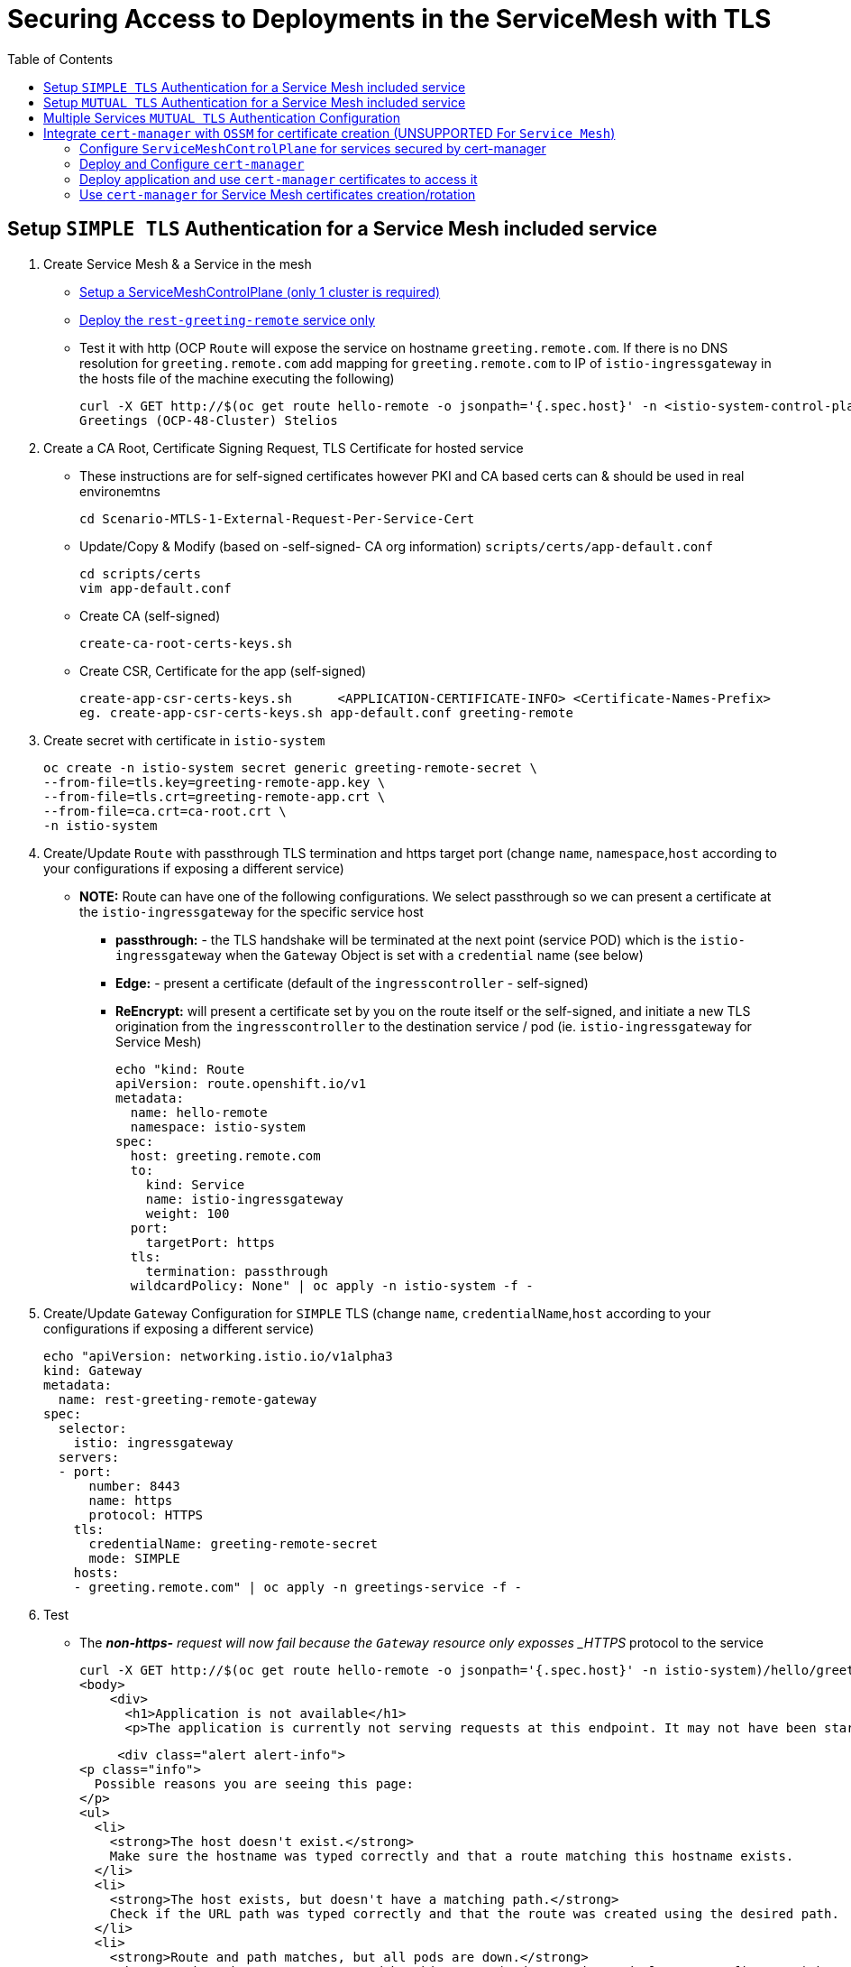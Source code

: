 = Securing Access to Deployments in the ServiceMesh with TLS
:toc:

== Setup `SIMPLE TLS` Authentication for a Service Mesh included service


1. Create Service Mesh & a Service in the mesh

* link:https://github.com/skoussou/servicemesh-playground/tree/main/Scenario-4-Cross-Cluster-Traffic-Management#setup-service-mesh-installation[Setup a ServiceMeshControlPlane (only 1 cluster is required)]
* link:https://github.com/skoussou/servicemesh-playground/tree/main/Scenario-4-Cross-Cluster-Traffic-Management#setup-service-mesh-deployments[Deploy the `rest-greeting-remote` service only]
* Test it with http (OCP `Route` will expose the service on hostname `greeting.remote.com`. If there is no DNS resolution for `greeting.remote.com` add mapping for `greeting.remote.com` to IP of `istio-ingressgateway` in the hosts file of the machine executing the following)

	curl -X GET http://$(oc get route hello-remote -o jsonpath='{.spec.host}' -n <istio-system-control-plane-namespace>)/hello/greeting/Stelios
	Greetings (OCP-48-Cluster) Stelios	

2. Create a CA Root, Certificate Signing Request, TLS Certificate for hosted service

  ** These instructions are for self-signed certificates however PKI and CA based certs can & should be used in real environemtns

	cd Scenario-MTLS-1-External-Request-Per-Service-Cert

  ** Update/Copy & Modify (based on -self-signed- CA org information) `scripts/certs/app-default.conf`

	cd scripts/certs
	vim app-default.conf

  ** Create CA (self-signed)

	create-ca-root-certs-keys.sh
	
  ** Create CSR, Certificate for the app (self-signed)

	create-app-csr-certs-keys.sh 	  <APPLICATION-CERTIFICATE-INFO> <Certificate-Names-Prefix>
	eg. create-app-csr-certs-keys.sh app-default.conf greeting-remote

4. Create secret with certificate in `istio-system`

	oc create -n istio-system secret generic greeting-remote-secret \
	--from-file=tls.key=greeting-remote-app.key \
	--from-file=tls.crt=greeting-remote-app.crt \
	--from-file=ca.crt=ca-root.crt \
	-n istio-system

3. Create/Update `Route` with passthrough TLS termination and https target port (change `name`, `namespace`,`host` according to your configurations if exposing a different service)

  ** *NOTE:* Route can have one of the following configurations. We select passthrough so we can present a certificate at the `istio-ingressgateway` for the specific service host

  *** *passthrough:* - the TLS handshake will be terminated at the next point (service POD) which is the `istio-ingressgateway` when the `Gateway` Object is set with a `credential` name (see below)
  *** *Edge:* - present a certificate (default of the `ingresscontroller` - self-signed)
  *** *ReEncrypt:* will present a certificate set by you on the route itself or the self-signed, and initiate a new TLS origination from the `ingresscontroller` to the destination service / pod (ie. `istio-ingressgateway` for Service Mesh)

	echo "kind: Route
	apiVersion: route.openshift.io/v1
	metadata:
	  name: hello-remote
	  namespace: istio-system
	spec:
	  host: greeting.remote.com
	  to:
	    kind: Service
	    name: istio-ingressgateway
	    weight: 100
	  port:
	    targetPort: https
	  tls:
	    termination: passthrough
	  wildcardPolicy: None" | oc apply -n istio-system -f -

4. Create/Update `Gateway` Configuration for `SIMPLE` TLS (change `name`, `credentialName`,`host` according to your configurations if exposing a different service)

	echo "apiVersion: networking.istio.io/v1alpha3
	kind: Gateway
	metadata:
	  name: rest-greeting-remote-gateway
	spec:
	  selector:
	    istio: ingressgateway
	  servers:
	  - port:
	      number: 8443
	      name: https
	      protocol: HTTPS
	    tls:
	      credentialName: greeting-remote-secret
	      mode: SIMPLE	      
	    hosts:
	    - greeting.remote.com" | oc apply -n greetings-service -f -

5. Test

* The *_non-https-* request will now fail because the `Gateway` resource only exposses _HTTPS_ protocol to the service

	curl -X GET http://$(oc get route hello-remote -o jsonpath='{.spec.host}' -n istio-system)/hello/greeting/Stelios
	<body>
	    <div>
	      <h1>Application is not available</h1>
	      <p>The application is currently not serving requests at this endpoint. It may not have been started or is still starting.</p>

	      <div class="alert alert-info">
		<p class="info">
		  Possible reasons you are seeing this page:
		</p>
		<ul>
		  <li>
		    <strong>The host doesn't exist.</strong>
		    Make sure the hostname was typed correctly and that a route matching this hostname exists.
		  </li>
		  <li>
		    <strong>The host exists, but doesn't have a matching path.</strong>
		    Check if the URL path was typed correctly and that the route was created using the desired path.
		  </li>
		  <li>
		    <strong>Route and path matches, but all pods are down.</strong>
		    Make sure that the resources exposed by this route (pods, services, deployment configs, etc) have at least one pod running.
		  </li>
		</ul>
	      </div>
	    </div>
	  </body>
	

* The *_https_* request will fail as it is expected that the client should accept the presented certificate

	curl -X GET https://$(oc get route hello-remote -o jsonpath='{.spec.host}' -n istio-system)/hello/greeting/Stelios
	curl: (60) SSL certificate problem: unable to get local issuer certificate
	More details here: https://curl.haxx.se/docs/sslcerts.html
	curl failed to verify the legitimacy of the server and therefore could not
	establish a secure connection to it. To learn more about this situation and
	how to fix it, please visit the web page mentioned above.

* The *_https_* request with explicitly ignoring the presented certificate (-k , insecure Allow insecure server connections when using SSL) will succeed

	curl -k -X GET https://$(oc get route hello-remote -o jsonpath='{.spec.host}' -n istio-system)/hello/greeting/Stelios
	Greetings (OCP-48-Cluster) Stelios


== Setup `MUTUAL TLS` Authentication for a Service Mesh included service

1. Create client certificates

	../scripts/certs/create-client-certs-keys.sh  <Certificate-Names-Prefix>
	eg. ../scripts/certs/create-client-certs-keys.sh curl
	
2. Create/Update `Gateway` Configuration for `MUTUAL` TLS (change `name`, `credentialName`,`host` according to your configurations if exposing a different service)

	echo "apiVersion: networking.istio.io/v1alpha3
	kind: Gateway
	metadata:
	  name: rest-greeting-remote-gateway
	spec:
	  selector:
	    istio: ingressgateway
	  servers:
	  - port:
	      number: 8443
	      name: https
	      protocol: HTTPS
	    tls:
	      credentialName: greeting-remote-secret
	      mode: MUTUAL	      
	    hosts:
	    - greeting.remote.com" | oc apply -n greetings-service -f -


3. Call with `SIMPLE` TLS handshake fails

	curl -k -X GET https://$(oc get route hello-remote -o jsonpath='{.spec.host}' -n istio-system)/hello/greeting/Stelios
	curl: (56) OpenSSL SSL_read: error:1409445C:SSL routines:ssl3_read_bytes:tlsv13 alert certificate required, errno 0


4. Call	with `MTLS` TLS handshake the securted Service Mesh service.

	curl -v -X GET --cacert ca-root.crt --key client.key --cert client.pem https://<ROUTE_URL>	
	eg. curl -v -X GET --cacert ca-root.crt --key curl-client.key --cert curl-client.crt https://$(oc get route hello-remote -o jsonpath='{.spec.host}' -n istio-system)/hello/greeting/Stelios
	
	
== Multiple Services `MUTUAL TLS` Authentication Configuration

*Purpose:* Showcase configuration and setup of multiple services secured via `passthrough` OCP `Route` and certificate per service defined in common `Gateway` resource

1. Create New Service certificates

* Once the above has been successful add an additional service	

  ** Update/Copy & Modify (based on -self-signed- CA org information) `scripts/certs/app-default.conf` changing CN, Commonname, DNS.1 to `hello.openshift.com`

	cd scripts/certs
	cp app-default.conf app-hello-openshift.conf 
	
  ** Create CSR, Certificate for the app (self-signed)

	create-app-csr-certs-keys.sh 	  <APPLICATION-CERTIFICATE-INFO> <Certificate-Names-Prefix>
	eg. create-app-csr-certs-keys.sh app-hello-openshift.conf  hello-openshift

* Create secret with the `hello-openshift-app` certificate in `istio-system`

	oc create -n istio-system secret generic hello-openshift-secret \
	--from-file=tls.key=hello-openshift-app.key \
	--from-file=tls.crt=hello-openshift-app.crt \
	--from-file=ca.crt=ca-root.crt \
	-n istio-system

3.  Deploy the service link:https://github.com/skoussou/servicemesh-playground/tree/main/Scenario-0-Deploy-In-ServiceMesh#hello-openshift[hello-openshift]

* Expose *_https_* for both `rest-greeting-remote` and `hello-openshift` services in a commmon `Gateway` resource against separate certificates  

	echo "apiVersion: networking.istio.io/v1alpha3
	kind: Gateway
	metadata:
	  name: rest-greeting-remote-gateway
	spec:
	  selector:
	    istio: ingressgateway
	  servers:
	  - port:
	      number: 443
	      name: rest-greeting-remote
	      protocol: HTTPS
	    tls:
	      credentialName: greeting-remote-secret
	      mode: MUTUAL      
	    hosts:
	    - greeting.remote.com
	  - port:
	      number: 443
	      name: hello-remote
	      protocol: HTTPS
	    tls:
	      credentialName: hello-openshift-secret
	      mode: MUTUAL      
	    hosts:
	    - hello.openshift.com" | oc apply -n greetings-service -f -    


4. Test (using the same client certificate since we are using same CA)

	watch -n 2 curl -v -X GET --cacert ca-root.crt --key curl-client.key --cert curl-client.crt https://hello.openshift.com
	Hello OpenShift!

	watch -n 2 curl -v -X GET --cacert ca-root.crt --key curl-client.key --cert curl-client.crt https://$(oc get route hello-remote -o jsonpath='{.spec.host}' -n istio-system)/hello/greeting/Stelios
	Greetings (OCP-48-Cluster) Stelios




== Integrate `cert-manager` with `OSSM` for certificate creation (UNSUPPORTED For `Service Mesh`)

Purpose: Showcase additional `ServiceMeshControlPlane` capabilities for security

* *Aim 1:* Use `cert-manager` as a certificate issuer when exposing Service Mesh workloads to the outside world (*_https_*). (xref:anchor-1[Achieved here])
* *Aim 2:* Use `cert-manager` as an issuer ??? they wont use the self-signed certificates that the mesh uses by default (xref:anchor-2[Note Achieved but described here])


=== Configure `ServiceMeshControlPlane` for services secured by cert-manager

* Create `ServiceMeshControlPlane`, `Namespace` for the service, `ServiceMeshMemberRoll` in one step by

	cd Scenario-MTLS-1-External-Request-Per-Service-Cert
	create-sm-for-cert-manager-use-case.sh <APPLICATION_NAMESPACE> <ISTIO_NAMESPACE>

* Service Mesh `Namespace` Resource

	oc new-project istio-system-certs

* `ServiceMeshControlPlane` Resource

	echo "apiVersion: maistra.io/v2
	kind: ServiceMeshControlPlane
	metadata:
	  name: tenant-certs
	spec:
	  policy:
	    type: Istiod
	  addons:
	    grafana:
	      enabled: true
	    jaeger:
	      install:
		storage:
		  type: Memory
	    kiali:
	      enabled: true
	    prometheus:
	      enabled: true
	  general:
	    logging:
	      logAsJSON: true
	  profiles:
	    - default
	  proxy:
	    accessLogging:
	      file:
		name: /dev/stdout
	    networking:
	      trafficControl:
		inbound: {}
		outbound:
		  policy: REGISTRY_ONLY
	  telemetry:
	    type: Istiod
	  tracing:
	    sampling: 10000
	    type: Jaeger
	  version: v2.1" | oc apply -n istio-system-certs -f -  

* Application `Namespace` Resource

	oc new-project hello
	
* `ServiceMeshMemberRoll` Resource to 'hello' to the service mesh

	echo "apiVersion: maistra.io/v1
	kind: ServiceMeshMemberRoll
	metadata:
	  namespace: istio-system-certs
	  name: default
	spec:
	  members:
	    - hello" | oc apply -n istio-system-certs -f -  

=== Deploy and Configure `cert-manager`

WARNING: Aside from the use of cert-manager a NON-SUPPORTED configuration at the moment the following is a setup with *_Self-Signed_* issuer. `cert-manager` offers many different link:https://cert-manager.io/docs/configuration/[issuer configurations].

* Create all the following in one step by executing

	cd Scenario-MTLS-1-External-Request-Per-Service-Cert
	scripts/certs/add-configure-certs-manager.sh <ISTIO_NAMESPACE>

* Or

** Create subscription for `cert-manager` operator

	echo "apiVersion: operators.coreos.com/v1alpha1
	kind: Subscription
	metadata:
	  name: cert-manager-operator
	  namespace: openshift-operators
	spec:
	  channel: stable
	  installPlanApproval: Automatic
	  name: cert-manager-operator
	  source: certified-operators
	  sourceNamespace: openshift-marketplace
	  startingCSV: cert-manager-operator.v1.1.0" | oc apply -f - 

** Create `cert-manager`

	echo "apiVersion: operator.cert-manager.io/v1alpha1
	kind: CertManager
	metadata:
	  name: cert-manager
	spec: {} | oc apply -n istio-system-certs -f -  
	
** Create Self-Signed `issuer` from link:https://cert-manager.io/docs/configuration/selfsigned/[selfsigned configs] (see also link:../scripts/certs/certs-manager-self-signed-issuer.yaml[certs-manager-self-signed-issuer.yaml])

[[anchor-1]]
	    
=== Deploy application and use `cert-manager` certificates to access it

* Deploy the service link:https://github.com/skoussou/servicemesh-playground/tree/main/Scenario-0-Deploy-In-ServiceMesh#hello-openshift[hello-openshift]

* Create the following in one step by executing:

	cd Scenario-MTLS-1-External-Request-Per-Service-Cert
	scripts/certs/add-configure-certs-manager.sh <APP_NAMESPACE> <ISTIO_NAMESPACE> <HOSTNAME> <SECRET_NAME>
	eg. scripts/certs/add-configure-certs-manager.sh hello istio-system-certs hello-ocp.com hello-openshift-cert 

* Create certificate with `cert-manager` for service `hello-openshift`

	echo "apiVersion: cert-manager.io/v1
	kind: Certificate
	metadata:
	  name: hello-openshift-cert
	spec:
	  secretName: hello-openshift-cert
	  commonName: hello-ocp.com
	  issuerRef:
	    name: selfsigned-issuer
	    kind: ClusterIssuer	    
	  dnsNames:
	  - hello-ocp.com" | oc apply -n istio-system-certs -f - 
	  
** Some Troubleshooting commands in case the certificate is not created
*** a) Check the outcome of the `Certificate` creation under the `status` section

	oc describe Certificate
	
*** b) Look here for more link:https://cert-manager.io/docs/faq/troubleshooting/[Troubleshooting advice	]

* Create `Gateway` Resource for TLS access utilizing the `hello-openshift-cert` secret

	echo "apiVersion: networking.istio.io/v1alpha3
	kind: Gateway
	metadata:
	  name: hello-openshift-gateway
	spec:
	  selector:
	    istio: ingressgateway
	  servers:
	  - port:
	      number: 443
	      name: https
	      protocol: HTTPS
	    tls:
	      mode: SIMPLE
	      credentialName: hello-openshift-cert 
	    hosts:
	    - hello-ocp.com" | oc apply -n hello -f - 

* Create `VirtualService` for `hello-openshift`

	echo "apiVersion: networking.istio.io/v1beta1
	kind: VirtualService
	metadata:
	  name: hello-openshift
	spec:
	  gateways:
	  - hello-openshift-gateway
	  - mesh
	  hosts:
	  - hello-ocp.com
	  http:
	  - match:
	    - uri:
		exact: /
	    route:
	    - destination:
		host: hello-openshift
		port:
		  number: 8080" | oc apply -n hello -f -   
		  
* Create `Route` with TLS `pasthrough` strategy and with hostname utilized in the creation of the cert-manager `certificate`		  

	echo "kind: Route
	apiVersion: route.openshift.io/v1
	metadata:
	  name: hello-ocp
	spec:
	  host: hello-ocp.com
	  to:
	    kind: Service
	    name: istio-ingressgateway
	    weight: 100
	  port:
	    targetPort: https
	  tls:
	    termination: passthrough
	  wildcardPolicy: None" | oc apply -n istio-system-certs -f -		  
 
* Test it

	curl -k -v https://hello-ocp.com  --resolve 'hello-ocp.com:443:<IP OF istio-ingressgateway ROUTE>' 
	Hello OpenShift!

[[anchor-2]]

=== Use `cert-manager` for Service Mesh certificates creation/rotation

WARNING: This is failing 

* Update/Create `ServiceMeshControlPlane` Resource with `security` section to create/rotate certs to Exposing workloads to the outside world

echo "apiVersion: maistra.io/v2
kind: ServiceMeshControlPlane
metadata:
  name: tenant-certs
spec:
  policy:
    type: Istiod
  addons:
    grafana:
      enabled: true
    jaeger:
      install:
        storage:
          type: Memory
    kiali:
      enabled: true
    prometheus:
      enabled: true
  general:
    logging:
      logAsJSON: true
  profiles:
    - default
  proxy:
    accessLogging:
      file:
      name: /dev/stdout
    networking:
      trafficControl:
        inbound: {}
        outbound:
          policy: REGISTRY_ONLY
  telemetry:
    type: Istiod
  tracing:
    sampling: 10000
    type: Jaeger
  security:
    certificateAuthority:
      type: Custom
      custom:
        address: cert-manager.istio-system-certs.svc:443
  version: v2.1" | oc apply -n istio-system-certs -f - 

* Define
	certificateAuthority:
	  type: Custom
	  custom:
	    address: cert-manager.istio-system-certs.svc:443

* ServiceMesh then automatically requests a certificate for "our-service.example.com" from certmanager and assigns it to the gateway. This means, that Customer <-> Gateway is correctly configured using mTLS and automatically created&rotated certificates.

apiVersion: networking.istio.io/v1alpha3
kind: Gateway
...
spec:
  selector:
    istio: ingressgateway # use istio default controller
servers:
  - port:
    name: https
    number: 443
    protocol: HTTPS
  tls:
    mode: SIMPLE
    credentialName: yawl-crt-secret
  hosts:
    "our-service.example.com"
    
* in mesh certs

However, istiod still uses a self-signed certificated for the communication from gateway – virtual-service.	    
However, istiod still uses a self-signed certificated for the communication from gateway<->virtual-service (thus goal #2 is not reached). 
For istiod itself to also request a certificate from cert-manager. To achieve this, we tried setting certProvider in controlPlane to Custom:

	spec:
	  security:
	    controlPlane:
	      mtls: true
	      certProvider: Custom

This however fails with the errors 

